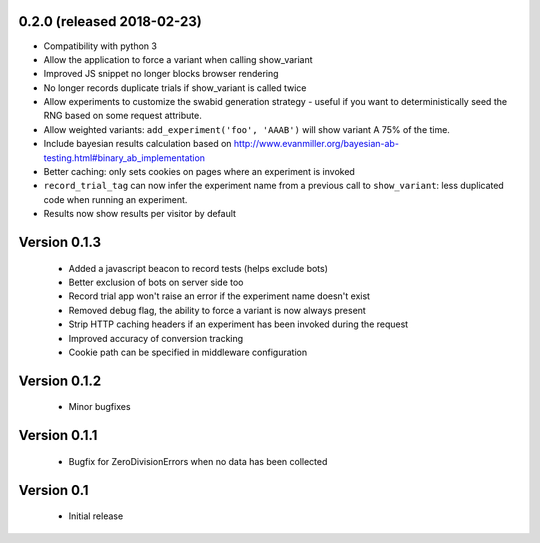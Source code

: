 0.2.0 (released 2018-02-23)
---------------------------

* Compatibility with python 3
* Allow the application to force a variant when calling show_variant
* Improved JS snippet no longer blocks browser rendering
* No longer records duplicate trials if show_variant is called twice
* Allow experiments to customize the swabid generation strategy - useful if
  you want to deterministically seed the RNG based on some request attribute.
* Allow weighted variants: ``add_experiment('foo', 'AAAB')`` will show
  variant A 75% of the time.
* Include bayesian results calculation based on
  http://www.evanmiller.org/bayesian-ab-testing.html#binary_ab_implementation
* Better caching: only sets cookies on pages where an experiment is invoked
* ``record_trial_tag`` can now infer the experiment name from a previous call
  to ``show_variant``: less duplicated code when running an experiment.
* Results now show results per visitor by default

Version 0.1.3
-------------

  * Added a javascript beacon to record tests (helps exclude bots)
  * Better exclusion of bots on server side too
  * Record trial app won't raise an error if the experiment name doesn't exist
  * Removed debug flag, the ability to force a variant is now always present
  * Strip HTTP caching headers if an experiment has been invoked during the request
  * Improved accuracy of conversion tracking
  * Cookie path can be specified in middleware configuration

Version 0.1.2
-------------

  * Minor bugfixes

Version 0.1.1
-------------

  * Bugfix for ZeroDivisionErrors when no data has been collected

Version 0.1
-------------

  * Initial release

